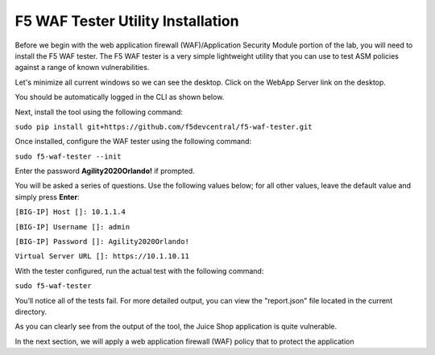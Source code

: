 F5 WAF Tester Utility Installation
^^^^^^^^^^^^^^^^^^^^^^^^^^^^^^^^^^

Before we begin with the web application firewall (WAF)/Application Security Module portion of the lab, you will need to install the F5 WAF tester.  The F5 WAF tester is a very simple lightweight utility that you can use to test ASM policies against a range of known vulnerabilities.  

Let's minimize all current windows so we can see the desktop. Click on the WebApp Server link on the desktop.

.. image:: _media/image45b.png

You should be automatically logged in the CLI as shown below.

.. image:: _media/image51b.png

Next, install the tool using the following command: 
 
``sudo pip install git+https://github.com/f5devcentral/f5-waf-tester.git`` 

.. image:: _media/image67.png

Once installed, configure the WAF tester using the following command: 

``sudo f5-waf-tester --init``

Enter the password **Agility2020Orlando!** if prompted.

You will be asked a series of questions. Use the following values below; for all other values, leave the default value and simply press **Enter**: 

``[BIG-IP] Host []: 10.1.1.4``

``[BIG-IP] Username []: admin``

``[BIG-IP] Password []: Agility2020Orlando!``

``Virtual Server URL []: https://10.1.10.11``

With the tester configured, run the actual test with the following command: 

``sudo f5-waf-tester``

.. image:: _media/image68.png

You’ll notice all of the tests fail. For more detailed output, you can view the "report.json" file located in the current directory.

As you can clearly see from the output of the tool, the Juice Shop application is quite vulnerable. 

In the next section, we will apply a web application firewall (WAF) policy that to protect the application

